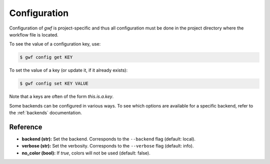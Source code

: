 .. _configuration:

Configuration
=============

Configuration of *gwf* is project-specific and thus all configuration must be done
in the project directory where the workflow file is located.

To see the value of a configuration key, use:

.. code-block:: bash

    $ gwf config get KEY

To set the value of a key (or update it, if it already exists):

.. code-block:: bash

    $ gwf config set KEY VALUE

Note that a keys are often of the form `this.is.a.key`.

Some backends can be configured in various ways. To see which options are available for
a specific backend, refer to the :ref:`backends` documentation.

Reference
---------

* **backend (str):** Set the backend. Corresponds to the ``--backend`` flag (default: local).
* **verbose (str):** Set the verbosity. Corresponds to the ``--verbose`` flag (default: info).
* **no_color (bool):** If `true`, colors will not be used (default: false).
